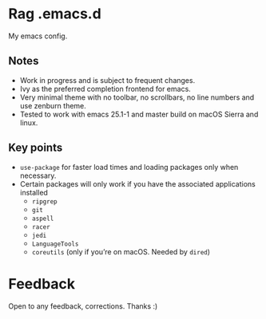 * Rag .emacs.d
My emacs config.
** Notes
- Work in progress and is subject to frequent changes.
- Ivy as the preferred completion frontend for emacs.
- Very minimal theme with no toolbar, no scrollbars, no line numbers and use zenburn theme.
- Tested to work with emacs 25.1-1 and master build on macOS Sierra and linux.

** Key points
- =use-package= for faster load times and loading packages only when necessary.
- Certain packages will only work if you have the associated applications installed
  - =ripgrep=
  - =git=
  - =aspell=
  - =racer=
  - =jedi=
  - =LanguageTools=
  - =coreutils= (only if you’re on macOS. Needed by =dired=)

* Feedback
Open to any feedback, corrections.
Thanks :)
